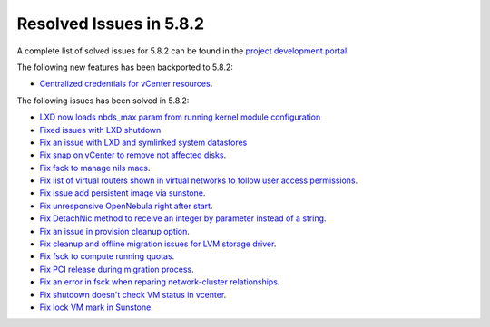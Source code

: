 .. _resolved_issues_582:

Resolved Issues in 5.8.2
--------------------------------------------------------------------------------

A complete list of solved issues for 5.8.2 can be found in the `project development portal <https://github.com/OpenNebula/one/milestone/25>`__.

The following new features has been backported to 5.8.2:

- `Centralized credentials for vCenter resources <https://github.com/OpenNebula/one/issues/1408>`__.

The following issues has been solved in 5.8.2:

- `LXD now loads nbds_max param from running kernel module configuration <https://github.com/OpenNebula/one/issues/3177>`__
- `Fixed issues with LXD shutdown <https://github.com/OpenNebula/one/issues/3175>`__
- `Fix an issue with LXD and symlinked system datastores <https://github.com/OpenNebula/one/issues/3190>`__
- `Fix snap on vCenter to remove not affected disks <https://github.com/OpenNebula/one/issues/2275>`__.
- `Fix fsck to manage nils macs <https://github.com/OpenNebula/one/issues/3206>`__.
- `Fix list of virtual routers shown in virtual networks to follow user access permissions <https://github.com/OpenNebula/one/issues/3208>`__.
- `Fix issue add persistent image via sunstone <https://github.com/OpenNebula/one/issues/3018>`__.
- `Fix unresponsive OpenNebula right after start <https://github.com/OpenNebula/one/issues/3182>`__.
- `Fix DetachNic method to receive an integer by parameter instead of a string <https://github.com/OpenNebula/one/issues/3235>`__.
- `Fix an issue in provision cleanup option <https://github.com/OpenNebula/one/issues/3234>`__.
- `Fix cleanup and offline migration issues for LVM storage driver <https://github.com/OpenNebula/one/issues/2352>`__.
- `Fix fsck to compute running quotas <https://github.com/OpenNebula/one/issues/3082>`__.
- `Fix PCI release during migration process <https://github.com/OpenNebula/one/issues/3230>`__.
- `Fix an error in fsck when reparing network-cluster relationships <https://github.com/OpenNebula/one/issues/3263>`__.
- `Fix shutdown doesn't check VM status in vcenter <https://github.com/OpenNebula/one/issues/3134>`__.
- `Fix lock VM mark in Sunstone <https://github.com/OpenNebula/one/issues/3193>`__.
